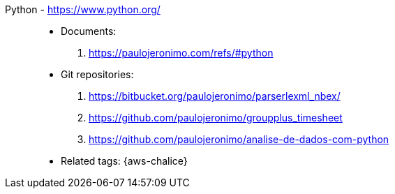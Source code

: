[#python]#Python# - https://www.python.org/::
* Documents:
. https://paulojeronimo.com/refs/#python
* Git repositories:
. https://bitbucket.org/paulojeronimo/parserlexml_nbex/
. https://github.com/paulojeronimo/groupplus_timesheet
. https://github.com/paulojeronimo/analise-de-dados-com-python
* Related tags: {aws-chalice}
